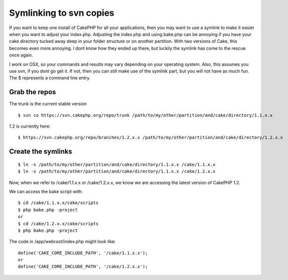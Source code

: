 Symlinking to svn copies
========================

If you want to keep one install of CakePHP for all your applications,
then you may want to use a symlink to make it easier when you want to
adjust your index.php.
Adjusting the index.php and using bake.php can be annoying if you have
your cake directory tucked away deep in your folder structure or on
another partition. With two versions of Cake, this becomes even more
annoying. I dont know how they ended up there, but luckily the symlink
has come to the rescue once again.

I work on OSX, so your commands and results may vary depending on your
operating system. Also, this assumes you use svn, if you dont go get
it. If not, then you can still make use of the symlink part, but you
will not have as much fun. The $ represents a command line entry.


Grab the repos
++++++++++++++

The trunk is the current stable version

::

    
    $ svn co https://svn.cakephp.org/repo/trunk /path/to/my/other/partition/and/cake/directory/1.1.x.x

1.2 is currently here:

::

    
    $ https://svn.cakephp.org/repo/branches/1.2.x.x /path/to/my/other/partition/and/cake/directory/1.2.x.x



Create the symlinks
+++++++++++++++++++

::

    
    $ ln -s /path/to/my/other/partition/and/cake/directory/1.1.x.x /cake/1.1.x.x
    $ ln -s /path/to/my/other/partition/and/cake/directory/1.1.x.x /cake/1.2.x.x

Now, when we refer to /cake/1.1.x.x or /cake/1.2.x.x, we know we are
accessing the latest version of CakePHP 1.2.

We can access the bake script with:

::

    
    $ cd /cake/1.1.x.x/cake/scripts
    $ php bake.php -project
    or
    $ cd /cake/1.2.x.x/cake/scripts
    $ php bake.php -project

The code in /app/webroot/index.php might look like:

::

    
    define('CAKE_CORE_INCLUDE_PATH', '/cake/1.1.x.x');
    or
    define('CAKE_CORE_INCLUDE_PATH', '/cake/1.2.x.x');





.. author:: gwoo
.. categories:: articles, general_interest
.. tags:: symlink,osx,svn,subversion,General Interest

